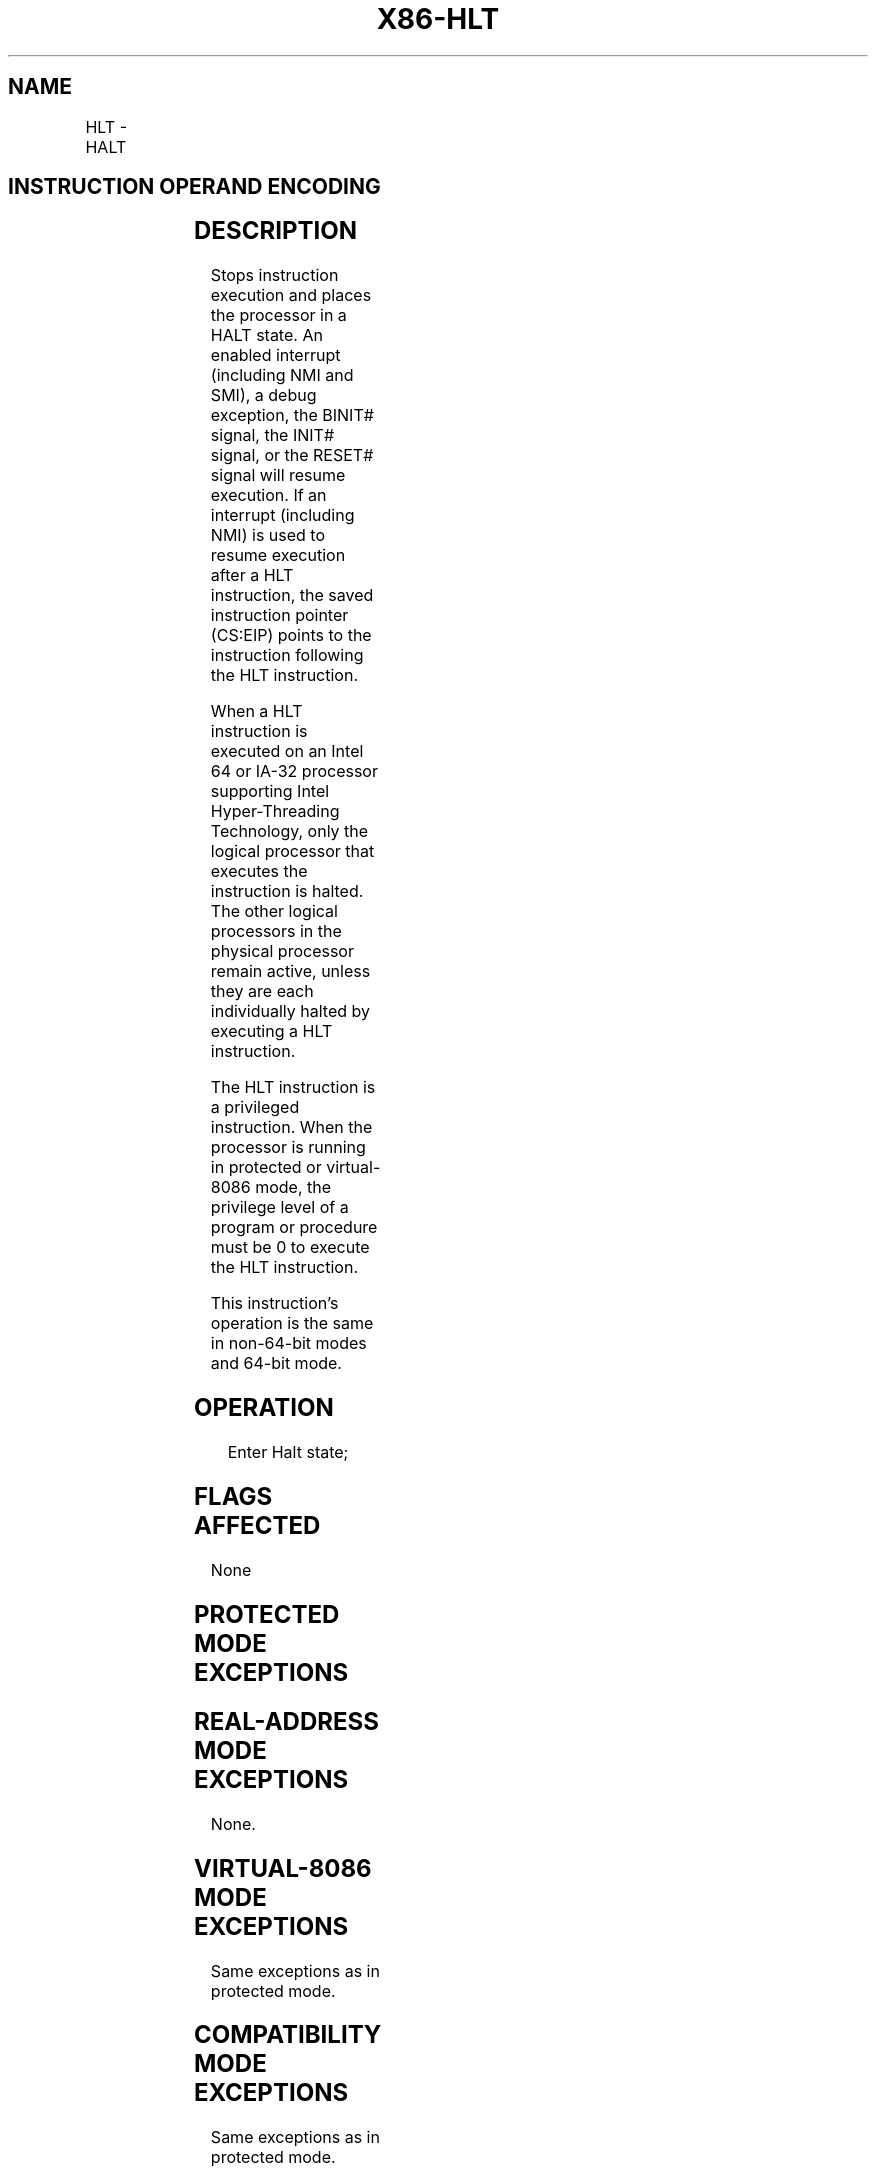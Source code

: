 .nh
.TH "X86-HLT" "7" "May 2019" "TTMO" "Intel x86-64 ISA Manual"
.SH NAME
HLT - HALT
.TS
allbox;
l l l l l l 
l l l l l l .
\fB\fCOpcode\fR	\fB\fCInstruction\fR	\fB\fCOp/En\fR	\fB\fC64\-Bit Mode\fR	\fB\fCCompat/Leg Mode\fR	\fB\fCDescription\fR
F4	HLT	ZO	Valid	Valid	Halt
.TE

.SH INSTRUCTION OPERAND ENCODING
.TS
allbox;
l l l l l 
l l l l l .
Op/En	Operand 1	Operand 2	Operand 3	Operand 4
ZO	NA	NA	NA	NA
.TE

.SH DESCRIPTION
.PP
Stops instruction execution and places the processor in a HALT state. An
enabled interrupt (including NMI and SMI), a debug exception, the
BINIT# signal, the INIT# signal, or the RESET# signal will resume
execution. If an interrupt (including NMI) is used to resume execution
after a HLT instruction, the saved instruction pointer (CS:EIP) points
to the instruction following the HLT instruction.

.PP
When a HLT instruction is executed on an Intel 64 or IA\-32 processor
supporting Intel Hyper\-Threading Technology, only the logical processor
that executes the instruction is halted. The other logical processors in
the physical processor remain active, unless they are each individually
halted by executing a HLT instruction.

.PP
The HLT instruction is a privileged instruction. When the processor is
running in protected or virtual\-8086 mode, the privilege level of a
program or procedure must be 0 to execute the HLT instruction.

.PP
This instruction’s operation is the same in non\-64\-bit modes and 64\-bit
mode.

.SH OPERATION
.PP
.RS

.nf
Enter Halt state;

.fi
.RE

.SH FLAGS AFFECTED
.PP
None

.SH PROTECTED MODE EXCEPTIONS
.TS
allbox;
l l 
l l .
#GP(0)	T{
If the current privilege level is not 0.
T}
#UD	If the LOCK prefix is used.
.TE

.SH REAL\-ADDRESS MODE EXCEPTIONS
.PP
None.

.SH VIRTUAL\-8086 MODE EXCEPTIONS
.PP
Same exceptions as in protected mode.

.SH COMPATIBILITY MODE EXCEPTIONS
.PP
Same exceptions as in protected mode.

.SH 64\-BIT MODE EXCEPTIONS
.PP
Same exceptions as in protected mode.

.SH SEE ALSO
.PP
x86\-manpages(7) for a list of other x86\-64 man pages.

.SH COLOPHON
.PP
This UNOFFICIAL, mechanically\-separated, non\-verified reference is
provided for convenience, but it may be incomplete or broken in
various obvious or non\-obvious ways. Refer to Intel® 64 and IA\-32
Architectures Software Developer’s Manual for anything serious.

.br
This page is generated by scripts; therefore may contain visual or semantical bugs. Please report them (or better, fix them) on https://github.com/ttmo-O/x86-manpages.

.br
Copyleft TTMO 2020 (Turkish Unofficial Chamber of Reverse Engineers - https://ttmo.re).
